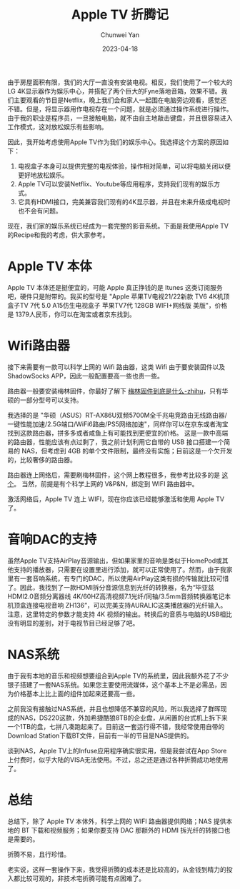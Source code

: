 #+title: Apple TV 折腾记
#+author: Chunwei Yan
#+date: 2023-04-18
#+hugo_tags: "life"
#+hugo_draft: false
#+toc: nil

由于房屋面积有限，我们的大厅一直没有安装电视。相反，我们使用了一个较大的LG 4K显示器作为娱乐中心，并搭配了两个巨大的Fyne落地音箱，效果不错。我们主要观看的节目是Netflix，晚上我们会和家人一起围在电脑旁边观看，感觉还不错。但是，将显示器用作电视存在一个问题，就是必须通过操作系统进行操作。由于我的职业是程序员，一旦接触电脑，就不由自主地敲击键盘，并且很容易进入工作模式，这对放松娱乐有些影响。

@@markdown:<!--more-->@@

因此，我开始考虑使用Apple TV作为我们的娱乐中心。我选择这个方案的原因如下：

1. 电视盒子本身可以提供完整的电视体验，操作相对简单，可以将电脑关闭以便更好地放松娱乐。
2. Apple TV可以安装Netflix、Youtube等应用程序，支持我们现有的娱乐方式。
3. 它具有HDMI接口，完美兼容我们现有的4K显示器，并且在未来升级成电视时也不会有问题。

现在，我们家的娱乐系统已经成为一套完整的影音系统。下面是我使用Apple TV的Recipe和我的考虑，供大家参考。

* Apple TV 本体

Apple TV 本体还是挺便宜的，可能 Apple 真正挣钱的是 Itunes 这类订阅服务吧，硬件只是附带的。我买的型号是 "Apple 苹果TV电视21/22新款 TV6 4K机顶盒子TV 7代 5.0 A15仿生电视盒子 苹果TV7代 128GB WIFI+网线版 美版"，价格是 1379人民币，你可以在淘宝或者京东找到。

* Wifi路由器

接下来需要有一款可以科学上网的 Wifi 路由器，这类 Wifi 由于要安装固件以及 ShadowSocks APP，因此一般配置要高一些也贵一些。

路由器一般要安装梅林固件，你最好了解下 [[https://zhuanlan.zhihu.com/p/205303870][梅林固件到底是什么-zhihu]]，只有华硕的一部分型号可以支持。

我选择的是 "华硕（ASUS）RT-AX86U双频5700M全千兆电竞路由无线路由器/一键性能加速/2.5G端口/WiFi6路由/PS5网络加速"，同样你可以在京东或者淘宝找到这款路由器，拼多多或者咸鱼上有可能找到更便宜的价格。
这是一款中高端的路由器，性能应该有点过剩了，我之前计划利用它自带的 USB 接口搭建一个简易的 NAS，但考虑到 4GB 的单个文件限制，最终没有实施；目前这是一个欠开发的，比较奢侈的路由器。

路由器连上网络后，需要刷梅林固件，这个网上教程很多，我参考比较多的是 [[https://www.youtube.com/watch?v=TKP3w1tlxL0][这个]]。 当然，前提是有个科学上网的 V&P&N，绑定到 WIFI 路由器中。

激活网络后，Apple TV 连上 WIFI，现在你应该已经能够激活和使用 Apple TV 了。

* 音响DAC的支持

虽然Apple TV支持AirPlay音源输出，但如果家里的音响是类似于HomePod或其他支持的播放器，只需要在设置里进行添加，就可以正常使用了。然而，由于我家里有一套音响系统，有专门的DAC，所以使用AirPlay这类有损的传输就比较可惜了。因此，我找到了一款HDMI拆分音源信息到光纤的转换器，名为“毕亚兹 HDMI2.0音频分离器线 4K/60HZ高清视频7.1光纤/同轴/3.5mm音频转换器笔记本机顶盒连接电视音响 ZH136”，可以完美支持AURALIC这类播放器的光纤输入。
注意，这里特定的参数才能支持 4K 视频的输出。转换后的音质与电脑的USB相比没有明显的差别，对于电视节目已经足够了吧。

* NAS系统
由于我有本地的音乐和视频想要组合到Apple TV的系统里，因此我额外花了不少银子搭建了一套NAS系统。如果您主要使用流媒体，这个基本上不是必需品，因为价格基本上比上面的组件加起来还要高一些。

之前我没有接触过NAS系统，并且也想降低不兼容的风险，所以我选择了群晖现成的NAS，DS220这款，外加希捷酷狼8TB的企业盘，从闲置的台式机上拆下来一个1TB的盘，七拼八凑跑起来了。目前这一套运行得不错，我经常使用自带的Download Station下载BT文件，目前有一半的节目是NAS提供的。

谈到NAS，Apple TV上的Infuse应用程序确实很实用，但是我尝试在App Store上付费时，似乎大陆的VISA无法使用。不过，总之还是通过各种折腾成功地使用了。

* 总结

总结下，除了 Apple TV 本体外，科学上网的 WIFI 路由器提供网络；NAS 提供本地的 BT 下载和视频服务；如果你要支持 DAC 那额外的 HDMI 拆光纤的转接口也是需要的。

折腾不易，且行珍惜。

老实说，这样一套操作下来，我觉得折腾的成本还是比较高的，从金钱到精力的投入都比较可观的，非技术宅折腾可能有点困难了。
